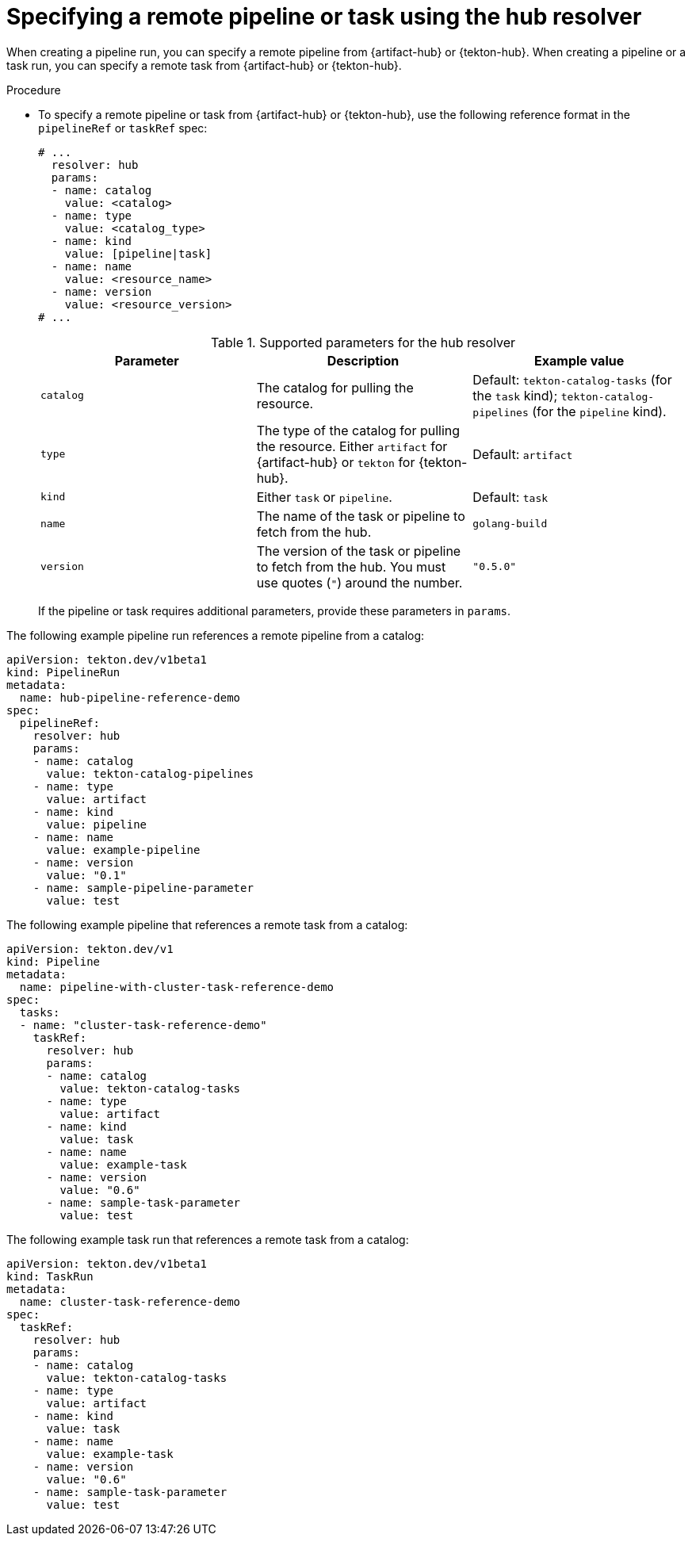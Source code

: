 // This module is included in the following assembly:
//
// // *openshift_pipelines/remote-pipelines-tasks-resolvers.adoc

:_mod-docs-content-type: PROCEDURE
[id="resolver-hub-specify_{context}"]
= Specifying a remote pipeline or task using the hub resolver

When creating a pipeline run, you can specify a remote pipeline from {artifact-hub} or {tekton-hub}. When creating a pipeline or a task run, you can specify a remote task from {artifact-hub} or {tekton-hub}.

.Procedure

* To specify a remote pipeline or task from {artifact-hub} or {tekton-hub}, use the following reference format in the `pipelineRef` or `taskRef` spec:
+
[source,yaml]
----
# ...
  resolver: hub
  params:
  - name: catalog
    value: <catalog>
  - name: type
    value: <catalog_type>
  - name: kind
    value: [pipeline|task]
  - name: name
    value: <resource_name>
  - name: version
    value: <resource_version>
# ...
----
+
.Supported parameters for the hub resolver
|===
| Parameter | Description | Example value

| `catalog`
| The catalog for pulling the resource.
| Default:  `tekton-catalog-tasks` (for the `task` kind);  `tekton-catalog-pipelines` (for the `pipeline` kind).

| `type`
| The type of the catalog for pulling the resource. Either `artifact` for {artifact-hub} or `tekton` for {tekton-hub}.
| Default:  `artifact`

| `kind`
| Either `task` or `pipeline`.
| Default: `task`

| `name`
| The name of the task or pipeline to fetch from the hub.
| `golang-build`

| `version`
| The version of the task or pipeline to fetch from the hub. You must use quotes (`"`) around the number.
| `"0.5.0"`
|===
+
If the pipeline or task requires additional parameters, provide these parameters in `params`.

The following example pipeline run references a remote pipeline from a catalog:

[source,yaml]
----
apiVersion: tekton.dev/v1beta1
kind: PipelineRun
metadata:
  name: hub-pipeline-reference-demo
spec:
  pipelineRef:
    resolver: hub
    params:
    - name: catalog
      value: tekton-catalog-pipelines
    - name: type
      value: artifact
    - name: kind
      value: pipeline
    - name: name
      value: example-pipeline
    - name: version
      value: "0.1"
    - name: sample-pipeline-parameter
      value: test
----

The following example pipeline that references a remote task from a catalog:

[source,yaml]
----
apiVersion: tekton.dev/v1
kind: Pipeline
metadata:
  name: pipeline-with-cluster-task-reference-demo
spec:
  tasks:
  - name: "cluster-task-reference-demo"
    taskRef:
      resolver: hub
      params:
      - name: catalog
        value: tekton-catalog-tasks
      - name: type
        value: artifact
      - name: kind
        value: task
      - name: name
        value: example-task
      - name: version
        value: "0.6"
      - name: sample-task-parameter
        value: test
----

The following example task run that references a remote task from a catalog:

[source,yaml]
----
apiVersion: tekton.dev/v1beta1
kind: TaskRun
metadata:
  name: cluster-task-reference-demo
spec:
  taskRef:
    resolver: hub
    params:
    - name: catalog
      value: tekton-catalog-tasks
    - name: type
      value: artifact
    - name: kind
      value: task
    - name: name
      value: example-task
    - name: version
      value: "0.6"
    - name: sample-task-parameter
      value: test
----